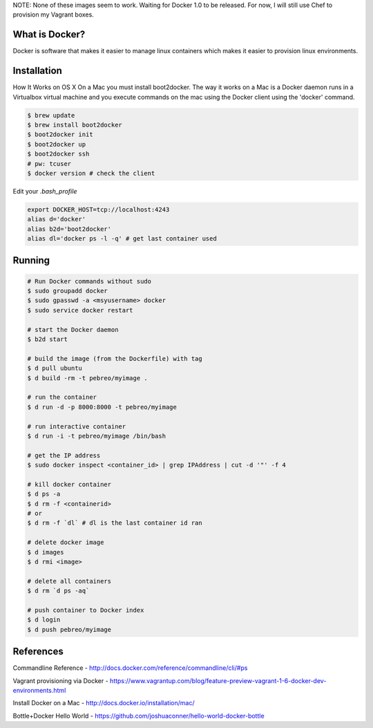 NOTE: None of these images seem to work. Waiting for Docker 1.0 to be released.
For now, I will still use Chef to provision my Vagrant boxes.


What is Docker?
--------------
Docker is software that makes it easier to manage linux containers which makes it
easier to provision linux environments.


Installation
-----------

How It Works on OS X
On a Mac you must install boot2docker. The way it works on a Mac is a Docker daemon runs in a Virtualbox virtual machine and you execute commands on the mac using the Docker client using the 'docker' command.

.. code:: bash

   $ brew update
   $ brew install boot2docker
   $ boot2docker init
   $ boot2docker up
   $ boot2docker ssh
   # pw: tcuser
   $ docker version # check the client

Edit your `.bash_profile`

.. code:: bash

   export DOCKER_HOST=tcp://localhost:4243
   alias d='docker'
   alias b2d='boot2docker'
   alias dl='docker ps -l -q' # get last container used


Running
-------

.. code:: bash

   # Run Docker commands without sudo
   $ sudo groupadd docker
   $ sudo gpasswd -a <msyusername> docker
   $ sudo service docker restart

   # start the Docker daemon
   $ b2d start 

   # build the image (from the Dockerfile) with tag
   $ d pull ubuntu
   $ d build -rm -t pebreo/myimage .

   # run the container 
   $ d run -d -p 8000:8000 -t pebreo/myimage

   # run interactive container
   $ d run -i -t pebreo/myimage /bin/bash

   # get the IP address
   $ sudo docker inspect <container_id> | grep IPAddress | cut -d '"' -f 4
 
   # kill docker container
   $ d ps -a
   $ d rm -f <containerid>
   # or
   $ d rm -f `dl` # dl is the last container id ran

   # delete docker image
   $ d images
   $ d rmi <image>
   
   # delete all containers
   $ d rm `d ps -aq`

   # push container to Docker index
   $ d login
   $ d push pebreo/myimage

References
---------

Commandline Reference - http://docs.docker.com/reference/commandline/cli/#ps

Vagrant provisioning via Docker - https://www.vagrantup.com/blog/feature-preview-vagrant-1-6-docker-dev-environments.html

Install Docker on a Mac -  http://docs.docker.io/installation/mac/

Bottle+Docker Hello World - https://github.com/joshuaconner/hello-world-docker-bottle
